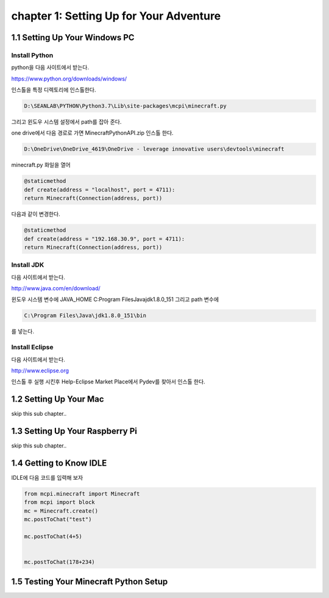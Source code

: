 chapter 1: Setting Up for Your Adventure
============================================


1.1 Setting Up Your Windows PC
----------------------------------
Install Python
~~~~~~~~~~~~~~~

python을  다음 사이트에서 받는다.

https://www.python.org/downloads/windows/

인스톨을 특정 디렉토리에 인스톨한다.

.. code-block:: python

    D:\SEANLAB\PYTHON\Python3.7\Lib\site-packages\mcpi\minecraft.py


그리고 윈도우 시스템 설정에서 path를 잡아 준다.



one drive에서 다음 경로로 가면 MinecraftPythonAPI.zip
인스톨 한다.

.. code-block:: python

    D:\OneDrive\OneDrive_4619\OneDrive - leverage innovative users\devtools\minecraft



minecraft.py 화일을 열어

.. code-block:: python

    @staticmethod
    def create(address = "localhost", port = 4711):
    return Minecraft(Connection(address, port))

다음과 같이 변경한다.

.. code-block:: python

    @staticmethod
    def create(address = "192.168.30.9", port = 4711):
    return Minecraft(Connection(address, port))



Install JDK
~~~~~~~~~~~~~~~~~

다음 사이트에서 받는다.

http://www.java.com/en/download/



윈도우 시스템 변수에
JAVA_HOME  C:\Program Files\Java\jdk1.8.0_151
그리고 path 변수에

.. code-block:: python

    C:\Program Files\Java\jdk1.8.0_151\bin


를 넣는다.


Install Eclipse
~~~~~~~~~~~~~~~~~

다음 사이트에서 받는다.

http://www.eclipse.org

인스톨 후 실행 시킨후
Help-Eclipse Market Place에서
Pydev를 찾아서 인스톨 한다.


1.2 Setting Up Your Mac
---------------------------

skip this sub chapter..


1.3 Setting Up Your Raspberry Pi
-----------------------------------

skip this sub chapter..


1.4 Getting to Know IDLE
------------------------------

IDLE에 다음 코드를 입력해 보자


.. code-block:: python

    from mcpi.minecraft import Minecraft
    from mcpi import block
    mc = Minecraft.create()
    mc.postToChat("test")

    mc.postToChat(4+5)


    mc.postToChat(178+234)





1.5 Testing Your Minecraft Python Setup
------------------------------------------



